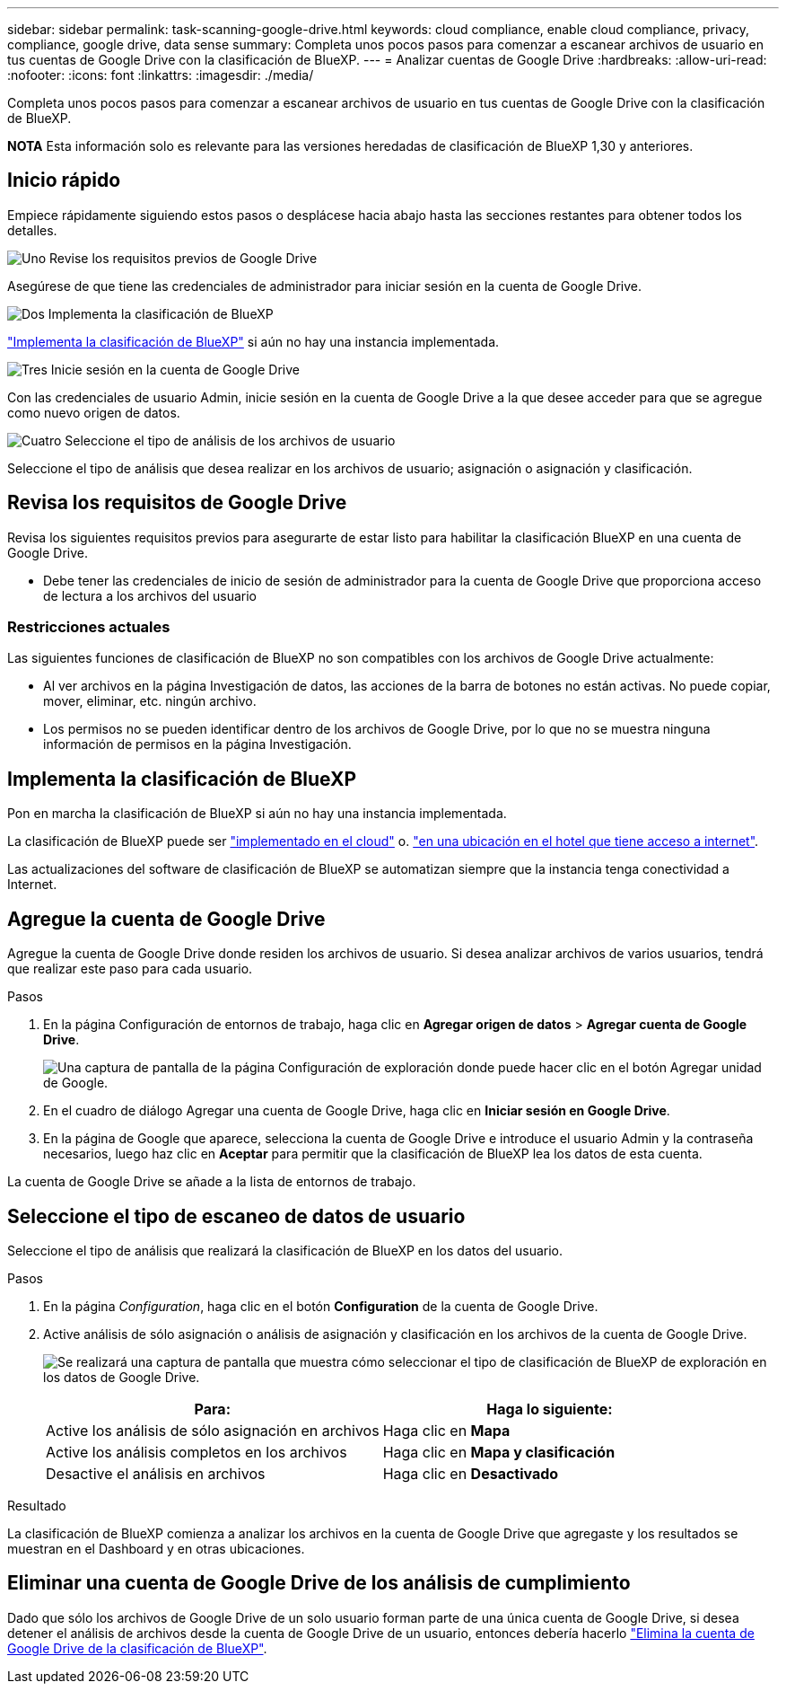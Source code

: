 ---
sidebar: sidebar 
permalink: task-scanning-google-drive.html 
keywords: cloud compliance, enable cloud compliance, privacy, compliance, google drive, data sense 
summary: Completa unos pocos pasos para comenzar a escanear archivos de usuario en tus cuentas de Google Drive con la clasificación de BlueXP. 
---
= Analizar cuentas de Google Drive
:hardbreaks:
:allow-uri-read: 
:nofooter: 
:icons: font
:linkattrs: 
:imagesdir: ./media/


[role="lead"]
Completa unos pocos pasos para comenzar a escanear archivos de usuario en tus cuentas de Google Drive con la clasificación de BlueXP.

[]
====
*NOTA* Esta información solo es relevante para las versiones heredadas de clasificación de BlueXP 1,30 y anteriores.

====


== Inicio rápido

Empiece rápidamente siguiendo estos pasos o desplácese hacia abajo hasta las secciones restantes para obtener todos los detalles.

.image:https://raw.githubusercontent.com/NetAppDocs/common/main/media/number-1.png["Uno"] Revise los requisitos previos de Google Drive
[role="quick-margin-para"]
Asegúrese de que tiene las credenciales de administrador para iniciar sesión en la cuenta de Google Drive.

.image:https://raw.githubusercontent.com/NetAppDocs/common/main/media/number-2.png["Dos"] Implementa la clasificación de BlueXP
[role="quick-margin-para"]
link:task-deploy-cloud-compliance.html["Implementa la clasificación de BlueXP"^] si aún no hay una instancia implementada.

.image:https://raw.githubusercontent.com/NetAppDocs/common/main/media/number-3.png["Tres"] Inicie sesión en la cuenta de Google Drive
[role="quick-margin-para"]
Con las credenciales de usuario Admin, inicie sesión en la cuenta de Google Drive a la que desee acceder para que se agregue como nuevo origen de datos.

.image:https://raw.githubusercontent.com/NetAppDocs/common/main/media/number-4.png["Cuatro"] Seleccione el tipo de análisis de los archivos de usuario
[role="quick-margin-para"]
Seleccione el tipo de análisis que desea realizar en los archivos de usuario; asignación o asignación y clasificación.



== Revisa los requisitos de Google Drive

Revisa los siguientes requisitos previos para asegurarte de estar listo para habilitar la clasificación BlueXP en una cuenta de Google Drive.

* Debe tener las credenciales de inicio de sesión de administrador para la cuenta de Google Drive que proporciona acceso de lectura a los archivos del usuario




=== Restricciones actuales

Las siguientes funciones de clasificación de BlueXP no son compatibles con los archivos de Google Drive actualmente:

* Al ver archivos en la página Investigación de datos, las acciones de la barra de botones no están activas. No puede copiar, mover, eliminar, etc. ningún archivo.
* Los permisos no se pueden identificar dentro de los archivos de Google Drive, por lo que no se muestra ninguna información de permisos en la página Investigación.




== Implementa la clasificación de BlueXP

Pon en marcha la clasificación de BlueXP si aún no hay una instancia implementada.

La clasificación de BlueXP puede ser link:task-deploy-cloud-compliance.html["implementado en el cloud"^] o. link:task-deploy-compliance-onprem.html["en una ubicación en el hotel que tiene acceso a internet"^].

Las actualizaciones del software de clasificación de BlueXP se automatizan siempre que la instancia tenga conectividad a Internet.



== Agregue la cuenta de Google Drive

Agregue la cuenta de Google Drive donde residen los archivos de usuario. Si desea analizar archivos de varios usuarios, tendrá que realizar este paso para cada usuario.

.Pasos
. En la página Configuración de entornos de trabajo, haga clic en *Agregar origen de datos* > *Agregar cuenta de Google Drive*.
+
image:screenshot_compliance_add_google_drive_button.png["Una captura de pantalla de la página Configuración de exploración donde puede hacer clic en el botón Agregar unidad de Google."]

. En el cuadro de diálogo Agregar una cuenta de Google Drive, haga clic en *Iniciar sesión en Google Drive*.
. En la página de Google que aparece, selecciona la cuenta de Google Drive e introduce el usuario Admin y la contraseña necesarios, luego haz clic en *Aceptar* para permitir que la clasificación de BlueXP lea los datos de esta cuenta.


La cuenta de Google Drive se añade a la lista de entornos de trabajo.



== Seleccione el tipo de escaneo de datos de usuario

Seleccione el tipo de análisis que realizará la clasificación de BlueXP en los datos del usuario.

.Pasos
. En la página _Configuration_, haga clic en el botón *Configuration* de la cuenta de Google Drive.


. Active análisis de sólo asignación o análisis de asignación y clasificación en los archivos de la cuenta de Google Drive.
+
image:screenshot_compliance_google_drive_select_scan.png["Se realizará una captura de pantalla que muestra cómo seleccionar el tipo de clasificación de BlueXP de exploración en los datos de Google Drive."]

+
[cols="45,45"]
|===
| Para: | Haga lo siguiente: 


| Active los análisis de sólo asignación en archivos | Haga clic en *Mapa* 


| Active los análisis completos en los archivos | Haga clic en *Mapa y clasificación* 


| Desactive el análisis en archivos | Haga clic en *Desactivado* 
|===


.Resultado
La clasificación de BlueXP comienza a analizar los archivos en la cuenta de Google Drive que agregaste y los resultados se muestran en el Dashboard y en otras ubicaciones.



== Eliminar una cuenta de Google Drive de los análisis de cumplimiento

Dado que sólo los archivos de Google Drive de un solo usuario forman parte de una única cuenta de Google Drive, si desea detener el análisis de archivos desde la cuenta de Google Drive de un usuario, entonces debería hacerlo link:task-managing-compliance.html["Elimina la cuenta de Google Drive de la clasificación de BlueXP"].
